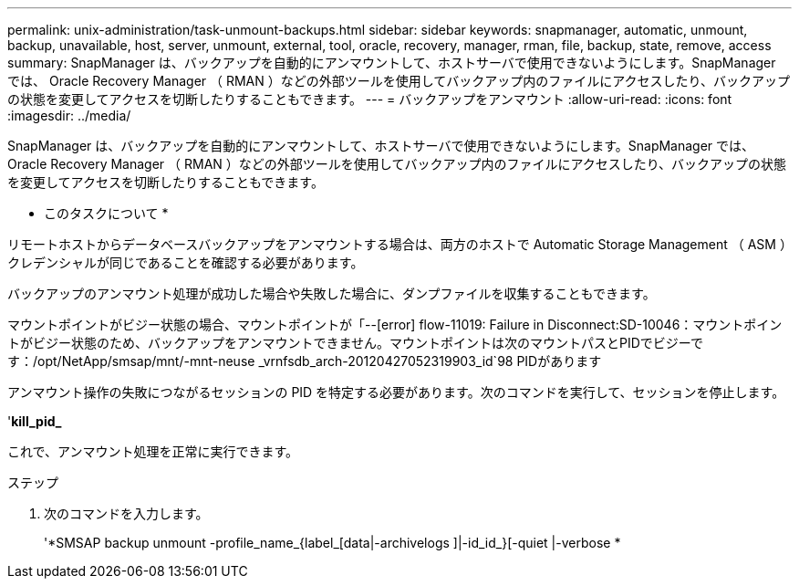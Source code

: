 ---
permalink: unix-administration/task-unmount-backups.html 
sidebar: sidebar 
keywords: snapmanager, automatic, unmount, backup, unavailable, host, server, unmount, external, tool, oracle, recovery, manager, rman, file, backup, state, remove, access 
summary: SnapManager は、バックアップを自動的にアンマウントして、ホストサーバで使用できないようにします。SnapManager では、 Oracle Recovery Manager （ RMAN ）などの外部ツールを使用してバックアップ内のファイルにアクセスしたり、バックアップの状態を変更してアクセスを切断したりすることもできます。 
---
= バックアップをアンマウント
:allow-uri-read: 
:icons: font
:imagesdir: ../media/


[role="lead"]
SnapManager は、バックアップを自動的にアンマウントして、ホストサーバで使用できないようにします。SnapManager では、 Oracle Recovery Manager （ RMAN ）などの外部ツールを使用してバックアップ内のファイルにアクセスしたり、バックアップの状態を変更してアクセスを切断したりすることもできます。

* このタスクについて *

リモートホストからデータベースバックアップをアンマウントする場合は、両方のホストで Automatic Storage Management （ ASM ）クレデンシャルが同じであることを確認する必要があります。

バックアップのアンマウント処理が成功した場合や失敗した場合に、ダンプファイルを収集することもできます。

マウントポイントがビジー状態の場合、マウントポイントが「--[error] flow-11019: Failure in Disconnect:SD-10046：マウントポイントがビジー状態のため、バックアップをアンマウントできません。マウントポイントは次のマウントパスとPIDでビジーです：/opt/NetApp/smsap/mnt/-mnt-neuse _vrnfsdb_arch-20120427052319903_id`98 PIDがあります

アンマウント操作の失敗につながるセッションの PID を特定する必要があります。次のコマンドを実行して、セッションを停止します。

'*kill_pid_*

これで、アンマウント処理を正常に実行できます。

.ステップ
. 次のコマンドを入力します。
+
'*SMSAP backup unmount -profile_name_{label_[data|-archivelogs ]|-id_id_}[-quiet |-verbose *


